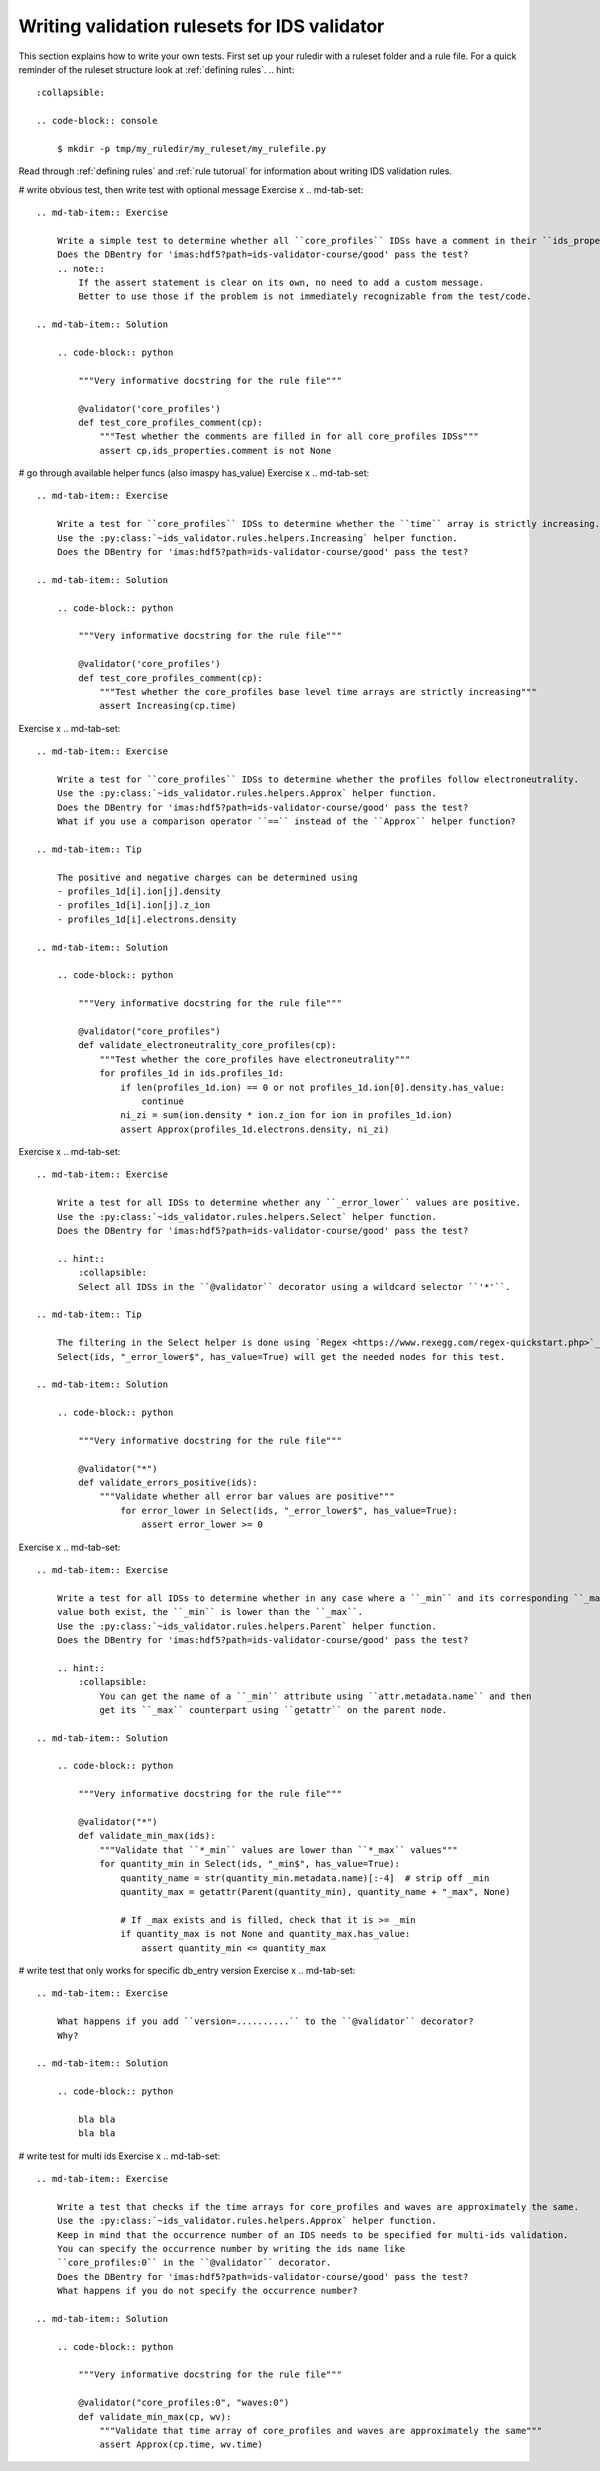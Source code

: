 .. _`basic/write`:
Writing validation rulesets for IDS validator
=============================================

This section explains how to write your own tests.
First set up your ruledir with a ruleset folder and a rule file.
For a quick reminder of the ruleset structure look at :ref:`defining rules`.
.. hint::
    :collapsible:

    .. code-block:: console

        $ mkdir -p tmp/my_ruledir/my_ruleset/my_rulefile.py

Read through :ref:`defining rules` and :ref:`rule tutorual` for information about writing IDS validation rules.

# write obvious test, then write test with optional message
Exercise x
.. md-tab-set::

    .. md-tab-item:: Exercise

        Write a simple test to determine whether all ``core_profiles`` IDSs have a comment in their ``ids_properties`` attribute.
        Does the DBentry for 'imas:hdf5?path=ids-validator-course/good' pass the test?
        .. note::
            If the assert statement is clear on its own, no need to add a custom message.
            Better to use those if the problem is not immediately recognizable from the test/code.

    .. md-tab-item:: Solution

        .. code-block:: python

            """Very informative docstring for the rule file"""
            
            @validator('core_profiles')
            def test_core_profiles_comment(cp):
                """Test whether the comments are filled in for all core_profiles IDSs"""
                assert cp.ids_properties.comment is not None


# go through available helper funcs (also imaspy has_value)
Exercise x
.. md-tab-set::

    .. md-tab-item:: Exercise

        Write a test for ``core_profiles`` IDSs to determine whether the ``time`` array is strictly increasing.
        Use the :py:class:`~ids_validator.rules.helpers.Increasing` helper function.
        Does the DBentry for 'imas:hdf5?path=ids-validator-course/good' pass the test?

    .. md-tab-item:: Solution

        .. code-block:: python

            """Very informative docstring for the rule file"""
            
            @validator('core_profiles')
            def test_core_profiles_comment(cp):
                """Test whether the core_profiles base level time arrays are strictly increasing"""
                assert Increasing(cp.time)

Exercise x
.. md-tab-set::

    .. md-tab-item:: Exercise

        Write a test for ``core_profiles`` IDSs to determine whether the profiles follow electroneutrality.
        Use the :py:class:`~ids_validator.rules.helpers.Approx` helper function.
        Does the DBentry for 'imas:hdf5?path=ids-validator-course/good' pass the test?
        What if you use a comparison operator ``==`` instead of the ``Approx`` helper function?

    .. md-tab-item:: Tip

        The positive and negative charges can be determined using
        - profiles_1d[i].ion[j].density
        - profiles_1d[i].ion[j].z_ion
        - profiles_1d[i].electrons.density

    .. md-tab-item:: Solution

        .. code-block:: python

            """Very informative docstring for the rule file"""

            @validator("core_profiles")
            def validate_electroneutrality_core_profiles(cp):
                """Test whether the core_profiles have electroneutrality"""
                for profiles_1d in ids.profiles_1d:
                    if len(profiles_1d.ion) == 0 or not profiles_1d.ion[0].density.has_value:
                        continue
                    ni_zi = sum(ion.density * ion.z_ion for ion in profiles_1d.ion)
                    assert Approx(profiles_1d.electrons.density, ni_zi)

Exercise x
.. md-tab-set::

    .. md-tab-item:: Exercise

        Write a test for all IDSs to determine whether any ``_error_lower`` values are positive.
        Use the :py:class:`~ids_validator.rules.helpers.Select` helper function.
        Does the DBentry for 'imas:hdf5?path=ids-validator-course/good' pass the test?

        .. hint::
            :collapsible:
            Select all IDSs in the ``@validator`` decorator using a wildcard selector ``'*'``.

    .. md-tab-item:: Tip

        The filtering in the Select helper is done using `Regex <https://www.rexegg.com/regex-quickstart.php>`_ logic.
        Select(ids, "_error_lower$", has_value=True) will get the needed nodes for this test.

    .. md-tab-item:: Solution

        .. code-block:: python

            """Very informative docstring for the rule file"""

            @validator("*")
            def validate_errors_positive(ids):
                """Validate whether all error bar values are positive"""
                    for error_lower in Select(ids, "_error_lower$", has_value=True):
                        assert error_lower >= 0

Exercise x
.. md-tab-set::

    .. md-tab-item:: Exercise

        Write a test for all IDSs to determine whether in any case where a ``_min`` and its corresponding ``_max``
        value both exist, the ``_min`` is lower than the ``_max``.
        Use the :py:class:`~ids_validator.rules.helpers.Parent` helper function.
        Does the DBentry for 'imas:hdf5?path=ids-validator-course/good' pass the test?

        .. hint::
            :collapsible:
                You can get the name of a ``_min`` attribute using ``attr.metadata.name`` and then
                get its ``_max`` counterpart using ``getattr`` on the parent node.

    .. md-tab-item:: Solution

        .. code-block:: python

            """Very informative docstring for the rule file"""

            @validator("*")
            def validate_min_max(ids):
                """Validate that ``*_min`` values are lower than ``*_max`` values"""
                for quantity_min in Select(ids, "_min$", has_value=True):
                    quantity_name = str(quantity_min.metadata.name)[:-4]  # strip off _min
                    quantity_max = getattr(Parent(quantity_min), quantity_name + "_max", None)

                    # If _max exists and is filled, check that it is >= _min
                    if quantity_max is not None and quantity_max.has_value:
                        assert quantity_min <= quantity_max

# write test that only works for specific db_entry version
Exercise x
.. md-tab-set::

    .. md-tab-item:: Exercise

        What happens if you add ``version=..........`` to the ``@validator`` decorator?
        Why?

    .. md-tab-item:: Solution

        .. code-block:: python

            bla bla
            bla bla

# write test for multi ids
Exercise x
.. md-tab-set::

    .. md-tab-item:: Exercise

        Write a test that checks if the time arrays for core_profiles and waves are approximately the same.
        Use the :py:class:`~ids_validator.rules.helpers.Approx` helper function.
        Keep in mind that the occurrence number of an IDS needs to be specified for multi-ids validation.
        You can specify the occurrence number by writing the ids name like
        ``core_profiles:0`` in the ``@validator`` decorator.
        Does the DBentry for 'imas:hdf5?path=ids-validator-course/good' pass the test?
        What happens if you do not specify the occurrence number?

    .. md-tab-item:: Solution

        .. code-block:: python

            """Very informative docstring for the rule file"""

            @validator("core_profiles:0", "waves:0")
            def validate_min_max(cp, wv):
                """Validate that time array of core_profiles and waves are approximately the same"""
                assert Approx(cp.time, wv.time)
